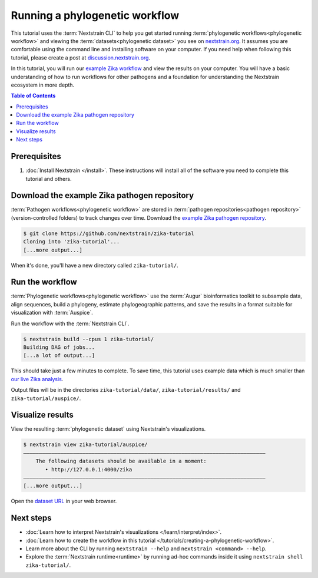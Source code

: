 ===============================
Running a phylogenetic workflow
===============================

This tutorial uses the :term:`Nextstrain CLI` to help you get started running :term:`phylogenetic workflows<phylogenetic workflow>` and viewing the :term:`datasets<phylogenetic dataset>` you see on `nextstrain.org <https://nextstrain.org>`_.
It assumes you are comfortable using the command line and installing software on your computer.
If you need help when following this tutorial, please create a post at `discussion.nextstrain.org <https://discussion.nextstrain.org>`_.

In this tutorial, you will run our `example Zika workflow <https://github.com/nextstrain/zika-tutorial>`_ and view the results on your computer.
You will have a basic understanding of how to run workflows for other pathogens and a foundation for understanding the Nextstrain ecosystem in more depth.

.. contents:: Table of Contents
   :local:

Prerequisites
=============

1. :doc:`Install Nextstrain </install>`. These instructions will install all of the software you need to complete this tutorial and others.

Download the example Zika pathogen repository
=============================================

:term:`Pathogen workflows<phylogenetic workflow>` are stored in :term:`pathogen repositories<pathogen repository>` (version-controlled folders) to track changes over time. Download the `example Zika pathogen repository <https://github.com/nextstrain/zika-tutorial>`_.

.. code-block::

    $ git clone https://github.com/nextstrain/zika-tutorial
    Cloning into 'zika-tutorial'...
    [...more output...]

When it's done, you'll have a new directory called ``zika-tutorial/``.

Run the workflow
================

:term:`Phylogenetic workflows<phylogenetic workflow>` use the :term:`Augur` bioinformatics toolkit to subsample data, align sequences, build a phylogeny, estimate phylogeographic patterns, and save the results in a format suitable for visualization with :term:`Auspice`.

Run the workflow with the :term:`Nextstrain CLI`.

.. code-block::

    $ nextstrain build --cpus 1 zika-tutorial/
    Building DAG of jobs...
    [...a lot of output...]

This should take just a few minutes to complete.
To save time, this tutorial uses example data which is much smaller than `our live Zika analysis <https://nextstrain.org/zika>`_.

Output files will be in the directories ``zika-tutorial/data/``, ``zika-tutorial/results/`` and ``zika-tutorial/auspice/``.

Visualize results
=================

View the resulting :term:`phylogenetic dataset` using Nextstrain's visualizations.

.. code-block::

    $ nextstrain view zika-tutorial/auspice/
    ——————————————————————————————————————————————————————————————————————————————
        The following datasets should be available in a moment:
           • http://127.0.0.1:4000/zika
    ——————————————————————————————————————————————————————————————————————————————
    [...more output...]

Open the `dataset URL <http://127.0.0.1:4000/zika>`_ in your web browser.

.. image :: ../images/zika_example.png
   :alt: Screenshot of Zika example dataset viewed in Nextstrain

Next steps
==========

* :doc:`Learn how to interpret Nextstrain's visualizations </learn/interpret/index>`.
* :doc:`Learn how to create the workflow in this tutorial </tutorials/creating-a-phylogenetic-workflow>`.
* Learn more about the CLI by running ``nextstrain --help`` and ``nextstrain <command> --help``.
* Explore the :term:`Nextstrain runtime<runtime>` by running ad-hoc commands inside it using ``nextstrain shell zika-tutorial/``.
